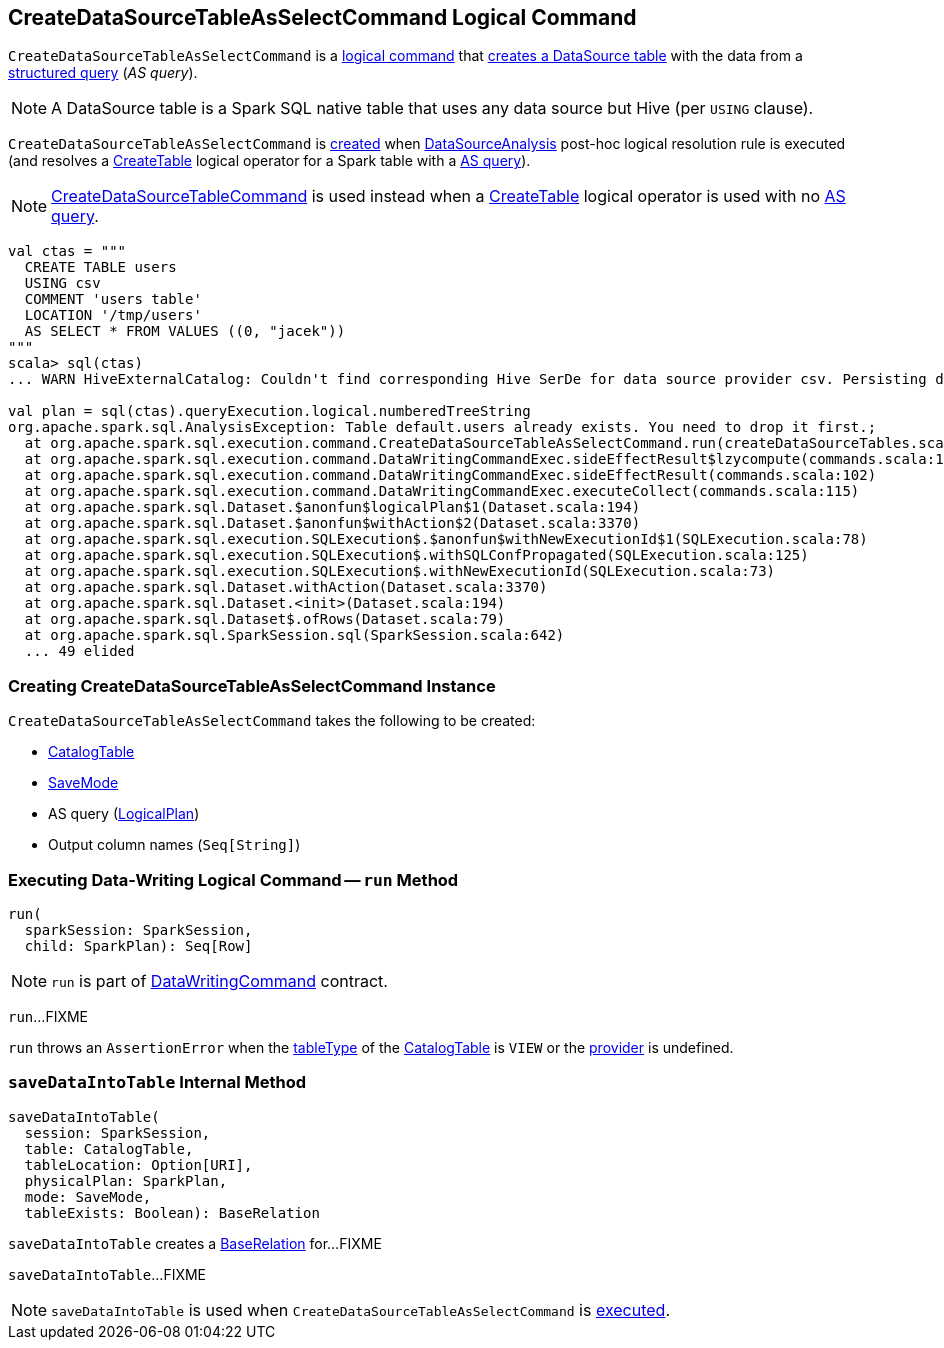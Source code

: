 == [[CreateDataSourceTableAsSelectCommand]] CreateDataSourceTableAsSelectCommand Logical Command

`CreateDataSourceTableAsSelectCommand` is a <<spark-sql-LogicalPlan-DataWritingCommand.adoc#, logical command>> that <<run, creates a DataSource table>> with the data from a <<query, structured query>> (_AS query_).

NOTE: A DataSource table is a Spark SQL native table that uses any data source but Hive (per `USING` clause).

`CreateDataSourceTableAsSelectCommand` is <<creating-instance, created>> when xref:spark-sql-Analyzer-DataSourceAnalysis.adoc[DataSourceAnalysis] post-hoc logical resolution rule is executed (and resolves a xref:spark-sql-LogicalPlan-CreateTable.adoc[CreateTable] logical operator for a Spark table with a <<query, AS query>>).

NOTE: xref:spark-sql-LogicalPlan-CreateDataSourceTableCommand.adoc[CreateDataSourceTableCommand] is used instead when a xref:spark-sql-LogicalPlan-CreateTable.adoc[CreateTable] logical operator is used with no <<query, AS query>>.

[source,plaintext]
----
val ctas = """
  CREATE TABLE users
  USING csv
  COMMENT 'users table'
  LOCATION '/tmp/users'
  AS SELECT * FROM VALUES ((0, "jacek"))
"""
scala> sql(ctas)
... WARN HiveExternalCatalog: Couldn't find corresponding Hive SerDe for data source provider csv. Persisting data source table `default`.`users` into Hive metastore in Spark SQL specific format, which is NOT compatible with Hive.

val plan = sql(ctas).queryExecution.logical.numberedTreeString
org.apache.spark.sql.AnalysisException: Table default.users already exists. You need to drop it first.;
  at org.apache.spark.sql.execution.command.CreateDataSourceTableAsSelectCommand.run(createDataSourceTables.scala:159)
  at org.apache.spark.sql.execution.command.DataWritingCommandExec.sideEffectResult$lzycompute(commands.scala:104)
  at org.apache.spark.sql.execution.command.DataWritingCommandExec.sideEffectResult(commands.scala:102)
  at org.apache.spark.sql.execution.command.DataWritingCommandExec.executeCollect(commands.scala:115)
  at org.apache.spark.sql.Dataset.$anonfun$logicalPlan$1(Dataset.scala:194)
  at org.apache.spark.sql.Dataset.$anonfun$withAction$2(Dataset.scala:3370)
  at org.apache.spark.sql.execution.SQLExecution$.$anonfun$withNewExecutionId$1(SQLExecution.scala:78)
  at org.apache.spark.sql.execution.SQLExecution$.withSQLConfPropagated(SQLExecution.scala:125)
  at org.apache.spark.sql.execution.SQLExecution$.withNewExecutionId(SQLExecution.scala:73)
  at org.apache.spark.sql.Dataset.withAction(Dataset.scala:3370)
  at org.apache.spark.sql.Dataset.<init>(Dataset.scala:194)
  at org.apache.spark.sql.Dataset$.ofRows(Dataset.scala:79)
  at org.apache.spark.sql.SparkSession.sql(SparkSession.scala:642)
  ... 49 elided
----

=== [[creating-instance]] Creating CreateDataSourceTableAsSelectCommand Instance

`CreateDataSourceTableAsSelectCommand` takes the following to be created:

* [[table]] xref:spark-sql-CatalogTable.adoc[CatalogTable]
* [[mode]] xref:spark-sql-DataFrameWriter.adoc#SaveMode[SaveMode]
* [[query]] AS query (xref:spark-sql-LogicalPlan.adoc[LogicalPlan])
* [[outputColumnNames]] Output column names (`Seq[String]`)

=== [[run]] Executing Data-Writing Logical Command -- `run` Method

[source, scala]
----
run(
  sparkSession: SparkSession,
  child: SparkPlan): Seq[Row]
----

NOTE: `run` is part of link:spark-sql-LogicalPlan-DataWritingCommand.adoc#run[DataWritingCommand] contract.

`run`...FIXME

`run` throws an `AssertionError` when the xref:spark-sql-CatalogTable.adoc#tableType[tableType] of the <<table, CatalogTable>> is `VIEW` or the xref:spark-sql-CatalogTable.adoc#provider[provider] is undefined.

=== [[saveDataIntoTable]] `saveDataIntoTable` Internal Method

[source, scala]
----
saveDataIntoTable(
  session: SparkSession,
  table: CatalogTable,
  tableLocation: Option[URI],
  physicalPlan: SparkPlan,
  mode: SaveMode,
  tableExists: Boolean): BaseRelation
----

`saveDataIntoTable` creates a xref:spark-sql-BaseRelation.adoc[BaseRelation] for...FIXME

`saveDataIntoTable`...FIXME

NOTE: `saveDataIntoTable` is used when `CreateDataSourceTableAsSelectCommand` is <<run, executed>>.
